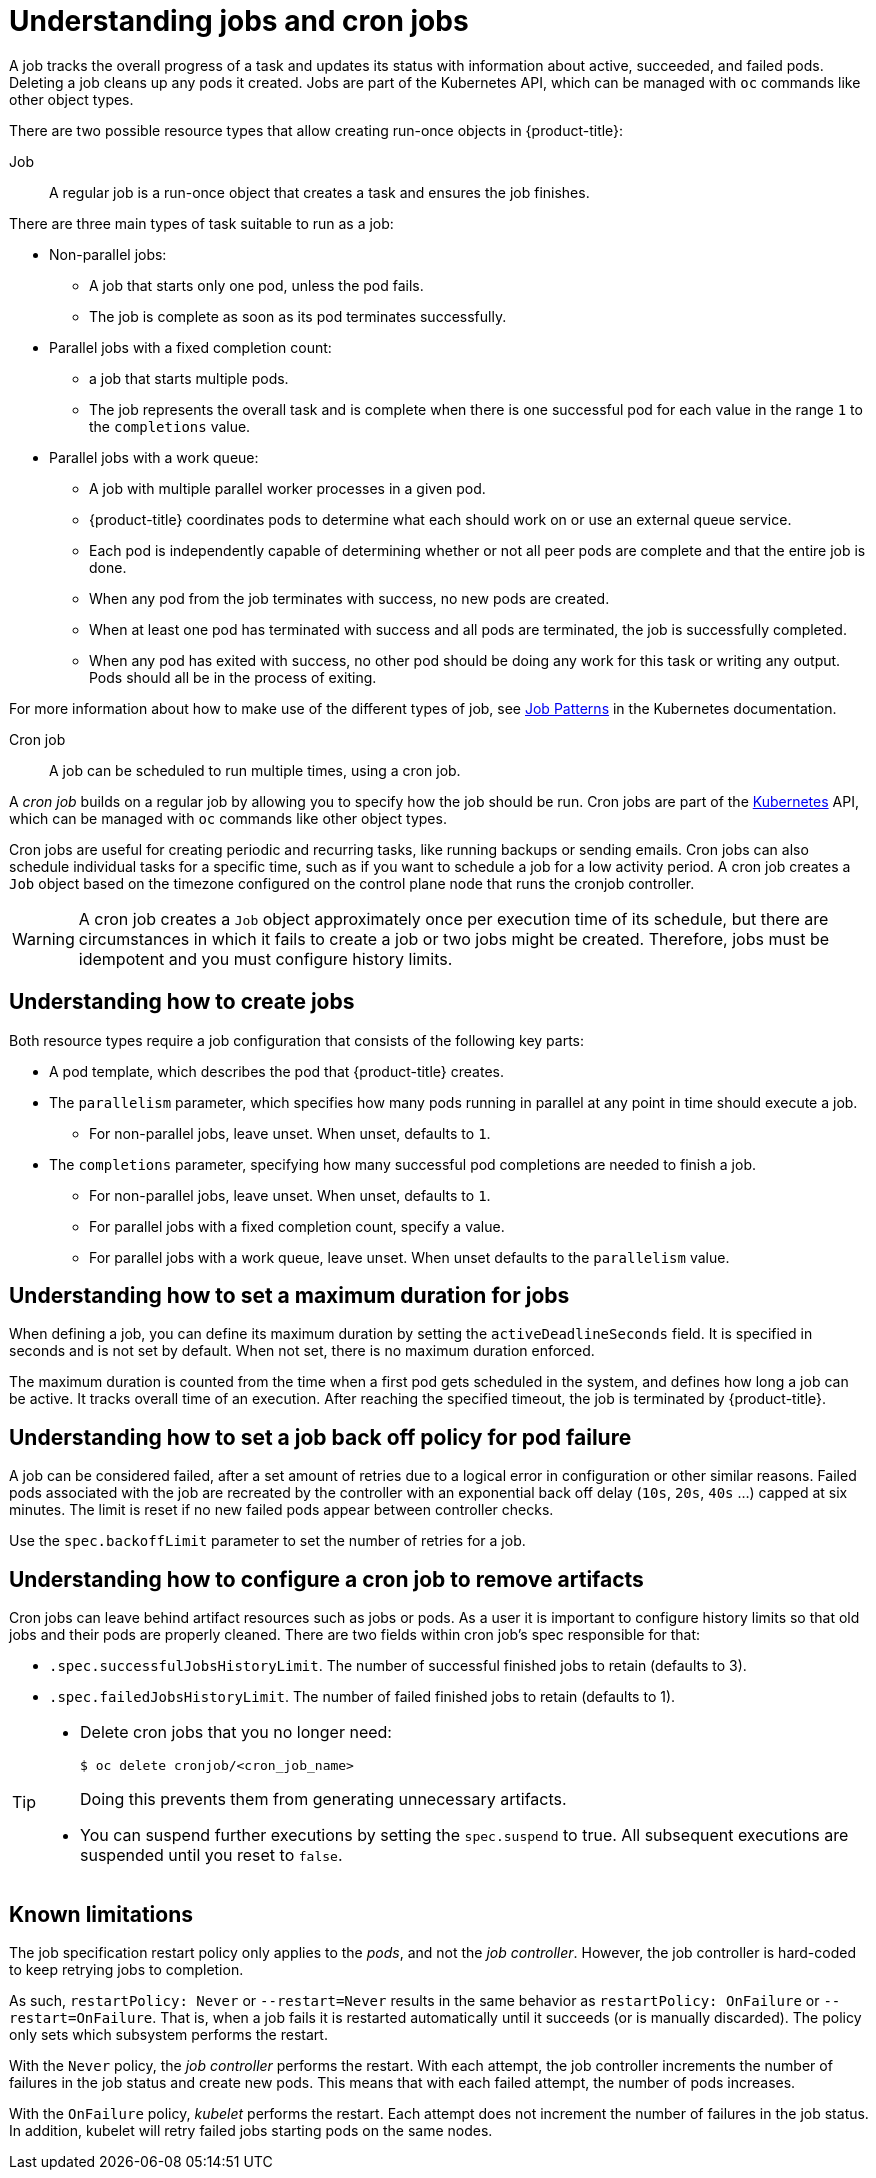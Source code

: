 // Module included in the following assemblies:
//
// * nodes/nodes-nodes-jobs.adoc

:_content-type: CONCEPT
[id="nodes-nodes-jobs-about_{context}"]
= Understanding jobs and cron jobs

A job tracks the overall progress of a task and updates its status with information
about active, succeeded, and failed pods. Deleting a job cleans up any pods it created.
Jobs are part of the Kubernetes API, which can be managed
with `oc` commands like other object types.

There are two possible resource types that allow creating run-once objects in {product-title}:

Job::
A regular job is a run-once object that creates a task and ensures the job finishes.

There are three main types of task suitable to run as a job:

* Non-parallel jobs:
** A job that starts only one pod, unless the pod fails.
** The job is complete as soon as its pod terminates successfully.

* Parallel jobs with a fixed completion count:
** a job that starts multiple pods.
** The job represents the overall task and is complete when there is one successful pod for each value in the range `1` to the `completions` value.

* Parallel jobs with a work queue:
** A job with multiple parallel worker processes in a given pod.
** {product-title} coordinates pods to determine what each should work on or use an external queue service.
** Each pod is independently capable of determining whether or not all peer pods are complete and that the entire job is done.
** When any pod from the job terminates with success, no new pods are created.
** When at least one pod has terminated with success and all pods are terminated, the job is successfully completed.
** When any pod has exited with success, no other pod should be doing any work for this task or writing any output. Pods should all be in the process of exiting.

For more information about how to make use of the different types of job, see link:https://kubernetes.io/docs/concepts/workloads/controllers/jobs-run-to-completion/#job-patterns[Job Patterns] in the Kubernetes documentation.

Cron job::

A job can be scheduled to run multiple times, using a cron job.

A _cron job_ builds on a regular job by allowing you to specify
how the job should be run. Cron jobs are part of the
link:http://kubernetes.io/docs/user-guide/cron-jobs[Kubernetes] API, which
can be managed with `oc` commands like other object types.

Cron jobs are useful for creating periodic and recurring tasks, like running backups or sending emails.
Cron jobs can also schedule individual tasks for a specific time, such as if you want to schedule a job for a low activity period. A cron job creates a `Job` object based on the timezone configured on the control plane node that runs the cronjob controller.

[WARNING]
====
A cron job creates a `Job` object approximately once per execution time of its
schedule, but there are circumstances in which it fails to create a job or
two jobs might be created. Therefore, jobs must be idempotent and you must
configure history limits.
====

[id="jobs-create_{context}"]
== Understanding how to create jobs

Both resource types require a job configuration that consists of the following key parts:

- A pod template, which describes the pod that {product-title} creates.
- The `parallelism` parameter, which specifies how many pods running in parallel at any point in time should execute a job.
** For non-parallel jobs, leave unset. When unset, defaults to `1`.
- The `completions` parameter, specifying how many successful pod completions are needed to finish a job.
** For non-parallel jobs, leave unset. When unset, defaults to `1`.
** For parallel jobs with a fixed completion count, specify a value.
** For parallel jobs with a work queue, leave unset. When unset defaults to the `parallelism` value.

[id="jobs-set-max_{context}"]
== Understanding how to set a maximum duration for jobs

When defining a job, you can define its maximum duration by setting
the `activeDeadlineSeconds` field. It is specified in seconds and is not
set by default. When not set, there is no maximum duration enforced.

The maximum duration is counted from the time when a first pod gets scheduled in
the system, and defines how long a job can be active. It tracks overall time of
an execution. After reaching the specified timeout, the job is terminated by {product-title}.

[id="jobs-set-backoff_{context}"]
== Understanding how to set a job back off policy for pod failure

A job can be considered failed, after a set amount of retries due to a
logical error in configuration or other similar reasons. Failed pods associated with the job are recreated by the controller with
an exponential back off delay (`10s`, `20s`, `40s` …) capped at six minutes. The
limit is reset if no new failed pods appear between controller checks.

Use the `spec.backoffLimit` parameter to set the number of retries for a job.

[id="jobs-artifacts_{context}"]
== Understanding how to configure a cron job to remove artifacts

Cron jobs can leave behind artifact resources such as jobs or pods.  As a user it is important
to configure history limits so that old jobs and their pods are properly cleaned.  There are two fields within cron job's spec responsible for that:

* `.spec.successfulJobsHistoryLimit`. The number of successful finished jobs to retain (defaults to 3).

* `.spec.failedJobsHistoryLimit`. The number of failed finished jobs to retain (defaults to 1).

[TIP]
====
* Delete cron jobs that you no longer need:
+
[source,terminal]
----
$ oc delete cronjob/<cron_job_name>
----
+
Doing this prevents them from generating unnecessary artifacts.

* You can suspend further executions by setting the `spec.suspend` to true.  All subsequent executions are suspended until you reset to `false`.
====

[id="jobs-limits_{context}"]
== Known limitations

The job specification restart policy only applies to the _pods_, and not the _job controller_. However, the job controller is hard-coded to keep retrying jobs to completion.

As such, `restartPolicy: Never` or `--restart=Never` results in the same behavior as `restartPolicy: OnFailure` or `--restart=OnFailure`. That is, when a job fails it is restarted automatically until it succeeds (or is manually discarded). The policy only sets which subsystem performs the restart.

With the `Never` policy, the _job controller_ performs the restart. With each attempt, the job controller increments the number of failures in the job status and create new pods. This means that with each failed attempt, the number of pods increases.

With the `OnFailure` policy, _kubelet_ performs the restart. Each attempt does not increment the number of failures in the job status. In addition, kubelet will retry failed jobs starting pods on the same nodes.
